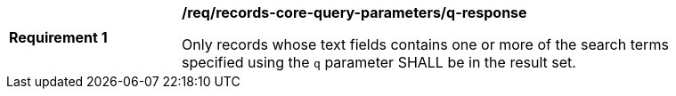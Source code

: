 [[req_records-core-query-parameters_q-response]]
[width="90%",cols="2,6a"]
|===
^|*Requirement {counter:req-id}* |*/req/records-core-query-parameters/q-response*

Only records whose text fields contains one or more of the search terms specified using the `q` parameter SHALL be in the result set.
|===
